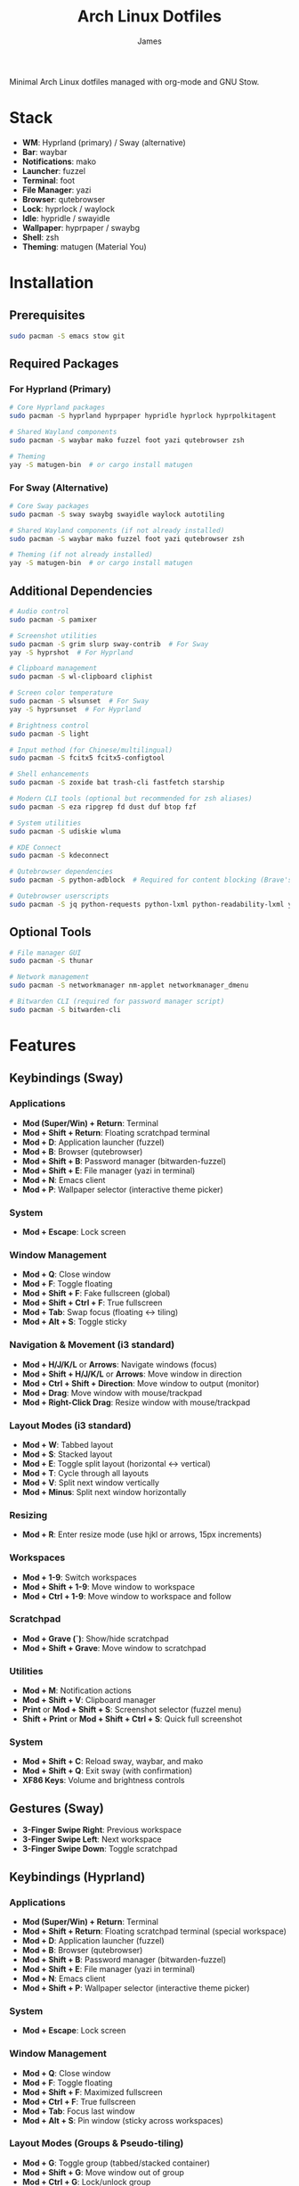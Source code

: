 #+TITLE: Arch Linux Dotfiles
#+AUTHOR: James
#+STARTUP: overview

Minimal Arch Linux dotfiles managed with org-mode and GNU Stow.

* Stack
- *WM*: Hyprland (primary) / Sway (alternative)
- *Bar*: waybar
- *Notifications*: mako
- *Launcher*: fuzzel
- *Terminal*: foot
- *File Manager*: yazi
- *Browser*: qutebrowser
- *Lock*: hyprlock / waylock
- *Idle*: hypridle / swayidle
- *Wallpaper*: hyprpaper / swaybg
- *Shell*: zsh
- *Theming*: matugen (Material You)

* Installation

** Prerequisites
#+begin_src sh
sudo pacman -S emacs stow git
#+end_src

** Required Packages

*** For Hyprland (Primary)
#+begin_src sh
# Core Hyprland packages
sudo pacman -S hyprland hyprpaper hypridle hyprlock hyprpolkitagent

# Shared Wayland components
sudo pacman -S waybar mako fuzzel foot yazi qutebrowser zsh

# Theming
yay -S matugen-bin  # or cargo install matugen
#+end_src

*** For Sway (Alternative)
#+begin_src sh
# Core Sway packages
sudo pacman -S sway swaybg swayidle waylock autotiling

# Shared Wayland components (if not already installed)
sudo pacman -S waybar mako fuzzel foot yazi qutebrowser zsh

# Theming (if not already installed)
yay -S matugen-bin  # or cargo install matugen
#+end_src

** Additional Dependencies
#+begin_src sh
# Audio control
sudo pacman -S pamixer

# Screenshot utilities
sudo pacman -S grim slurp sway-contrib  # For Sway
yay -S hyprshot  # For Hyprland

# Clipboard management
sudo pacman -S wl-clipboard cliphist

# Screen color temperature
sudo pacman -S wlsunset  # For Sway
yay -S hyprsunset  # For Hyprland

# Brightness control
sudo pacman -S light

# Input method (for Chinese/multilingual)
sudo pacman -S fcitx5 fcitx5-configtool

# Shell enhancements
sudo pacman -S zoxide bat trash-cli fastfetch starship

# Modern CLI tools (optional but recommended for zsh aliases)
sudo pacman -S eza ripgrep fd dust duf btop fzf

# System utilities
sudo pacman -S udiskie wluma

# KDE Connect
sudo pacman -S kdeconnect

# Qutebrowser dependencies
sudo pacman -S python-adblock  # Required for content blocking (Brave's Rust adblock)

# Qutebrowser userscripts
sudo pacman -S jq python-requests python-lxml python-readability-lxml yt-dlp
#+end_src

** Optional Tools
#+begin_src sh
# File manager GUI
sudo pacman -S thunar

# Network management
sudo pacman -S networkmanager nm-applet networkmanager_dmenu

# Bitwarden CLI (required for password manager script)
sudo pacman -S bitwarden-cli
#+end_src

* Features

** Keybindings (Sway)
*** Applications
- *Mod (Super/Win) + Return*: Terminal
- *Mod + Shift + Return*: Floating scratchpad terminal
- *Mod + D*: Application launcher (fuzzel)
- *Mod + B*: Browser (qutebrowser)
- *Mod + Shift + B*: Password manager (bitwarden-fuzzel)
- *Mod + Shift + E*: File manager (yazi in terminal)
- *Mod + N*: Emacs client
- *Mod + P*: Wallpaper selector (interactive theme picker)

*** System
- *Mod + Escape*: Lock screen

*** Window Management
- *Mod + Q*: Close window
- *Mod + F*: Toggle floating
- *Mod + Shift + F*: Fake fullscreen (global)
- *Mod + Shift + Ctrl + F*: True fullscreen
- *Mod + Tab*: Swap focus (floating ↔ tiling)
- *Mod + Alt + S*: Toggle sticky

*** Navigation & Movement (i3 standard)
- *Mod + H/J/K/L* or *Arrows*: Navigate windows (focus)
- *Mod + Shift + H/J/K/L* or *Arrows*: Move window in direction
- *Mod + Ctrl + Shift + Direction*: Move window to output (monitor)
- *Mod + Drag*: Move window with mouse/trackpad
- *Mod + Right-Click Drag*: Resize window with mouse/trackpad

*** Layout Modes (i3 standard)
- *Mod + W*: Tabbed layout
- *Mod + S*: Stacked layout
- *Mod + E*: Toggle split layout (horizontal ↔ vertical)
- *Mod + T*: Cycle through all layouts
- *Mod + V*: Split next window vertically
- *Mod + Minus*: Split next window horizontally

*** Resizing
- *Mod + R*: Enter resize mode (use hjkl or arrows, 15px increments)

*** Workspaces
- *Mod + 1-9*: Switch workspaces
- *Mod + Shift + 1-9*: Move window to workspace
- *Mod + Ctrl + 1-9*: Move window to workspace and follow

*** Scratchpad
- *Mod + Grave (`)*: Show/hide scratchpad
- *Mod + Shift + Grave*: Move window to scratchpad

*** Utilities
- *Mod + M*: Notification actions
- *Mod + Shift + V*: Clipboard manager
- *Print* or *Mod + Shift + S*: Screenshot selector (fuzzel menu)
- *Shift + Print* or *Mod + Shift + Ctrl + S*: Quick full screenshot

*** System
- *Mod + Shift + C*: Reload sway, waybar, and mako
- *Mod + Shift + Q*: Exit sway (with confirmation)
- *XF86 Keys*: Volume and brightness controls

** Gestures (Sway)
- *3-Finger Swipe Right*: Previous workspace
- *3-Finger Swipe Left*: Next workspace
- *3-Finger Swipe Down*: Toggle scratchpad

** Keybindings (Hyprland)
*** Applications
- *Mod (Super/Win) + Return*: Terminal
- *Mod + Shift + Return*: Floating scratchpad terminal (special workspace)
- *Mod + D*: Application launcher (fuzzel)
- *Mod + B*: Browser (qutebrowser)
- *Mod + Shift + B*: Password manager (bitwarden-fuzzel)
- *Mod + Shift + E*: File manager (yazi in terminal)
- *Mod + N*: Emacs client
- *Mod + Shift + P*: Wallpaper selector (interactive theme picker)

*** System
- *Mod + Escape*: Lock screen

*** Window Management
- *Mod + Q*: Close window
- *Mod + F*: Toggle floating
- *Mod + Shift + F*: Maximized fullscreen
- *Mod + Ctrl + F*: True fullscreen
- *Mod + Tab*: Focus last window
- *Mod + Alt + S*: Pin window (sticky across workspaces)

*** Layout Modes (Groups & Pseudo-tiling)
- *Mod + G*: Toggle group (tabbed/stacked container)
- *Mod + Shift + G*: Move window out of group
- *Mod + Ctrl + G*: Lock/unlock group
- *Mod + S*: Change group active window (cycle forward)
- *Mod + E*: Toggle split direction
- *Mod + T*: Cycle focus to next window
- *Mod + P*: Toggle pseudo-tiling

*** Navigation & Movement
- *Mod + H/J/K/L* or *Arrows*: Navigate windows (focus)
- *Mod + Shift + H/J/K/L* or *Arrows*: Move window in direction
- *Mod + Ctrl + H/J/K/L* or *Arrows*: Move window or group in direction
- *Mod + Ctrl + Shift + H/J/K/L*: Move window to output (monitor)
- *Mod + Left-Click Drag*: Move window with mouse
- *Mod + Right-Click Drag*: Resize window with mouse
- *Mod + Z + Drag*: Resize window with mouse (alternative)

*** Resizing
- *Mod + R*: Enter resize mode (use hjkl or arrows, 15px increments)

*** Workspaces
- *Mod + 1-9*: Switch workspaces
- *Mod + Shift + 1-9*: Move window to workspace (silent, don't switch)
- *Mod + Ctrl + 1-9*: Move window to workspace and follow
- *Mod + W*: Toggle special workspace (scratchpad)
- *Mod + Shift + W*: Move window to special workspace

*** Utilities
- *Mod + M*: Restore last dismissed notification
- *Mod + Ctrl + M*: Dismiss latest notification
- *Mod + Shift + M*: Notification actions menu (choose specific notification with actions, or quick actions)
- *Mod + Ctrl + Shift + M*: List all notifications in terminal
- *Mod + I*: Network manager (networkmanager_dmenu)
- *Mod + Shift + V*: Clipboard manager
- *Print* or *Mod + Shift + S*: Screenshot selector (fuzzel menu)
- *Shift + Print* or *Mod + Shift + Ctrl + S*: Quick full screenshot

*** System
- *Mod + Shift + C*: Reload Hyprland, waybar, and mako
- *Mod + Shift + Q*: Exit Hyprland
- *Mod + Shift + R*: Tangle dotfiles (regenerate configs)
- *XF86 Keys*: Volume and brightness controls

** Gestures (Hyprland)
- *3-Finger Horizontal Swipe*: Navigate workspaces

** Input Configuration
- Caps Lock swapped with Ctrl
- Touchpad tap-to-click enabled
- Natural scrolling
- Middle mouse emulation
- Disable-while-typing enabled (touchpad & trackpoint)
- Focus follows mouse

** Waybar
- Icon-only minimal design with 30px height bar, 0.9 opacity
- Module organization:
  - Left: Idle inhibitor, workspaces, privacy monitors
  - Center: Pomodoro timer, clock, update indicator
  - Right: Expandable tray, system monitors, battery
- Hyprland-specific modules:
  - Workspace indicator with persistent workspaces 1-9
  - Special workspace indicator: Shows 󱂬 icon when special workspace has windows
- System monitors:
  - CPU: 󰍛 Click to open btop in floating terminal
  - Memory: 󰘚 Shows RAM usage with tooltip, click for btop
  - Network: WiFi signal icons (5 levels), bandwidth in tooltip, click for networkmanager_dmenu
  - Bluetooth: 󰂯/󰂲/ Connection status with battery level icons, click to open blueberry
  - Audio: 10-level volume icons, click for wiremix (TUI mixer), right-click to mute
  - Backlight: 10-level brightness icons (󱩎 to 󰛨)
  - Battery: Smart dual battery (BAT0+BAT1) showing combined percentage (e.g., 73% of 96Wh total)
    - Tooltip shows individual battery status and energy in Wh
    - Icon reflects combined charge level and charging state
- Pomodoro timer: Minimal productivity timer with visual states
  - 󱫐 Idle (click to start 25-minute work session)
  - 󰔟 24:59 Working (shows countdown, click to pause, right-click to reset)
  - 󰾩 05:00 Break time (5-minute break, auto-starts after work session)
  - 󰏤 Paused (click to resume)
  - Sends desktop notifications when sessions complete
  - Colors: work=@primary, break=@secondary, paused/idle=dimmed
- Update checker: Shows 󰚰 when Arch/AUR updates available, click to update with yay
- Idle inhibitor toggle: 󰅶 active / 󰾪 inactive, prevents screen timeout when active
- Privacy monitors: Shows when screenshare/mic/audio-out is active
- Expandable system tray: 󰮫 icon, smooth 600ms drawer transition
- Color-based status indicators (no background colors):
  - Idle inhibitor active: @primary
  - Active workspace: @primary
  - Update available: @tertiary
  - Battery charging: @tertiary
  - Battery warning: @secondary
  - Battery critical: @error
  - Bluetooth connected: @primary-container
  - Network disconnected: @error
  - Audio muted: @error
  - Special workspace active: @primary
- Matugen Material You color integration for dynamic theming
- Interactive calendar on clock (click/scroll)

** Theming
- Matugen (Material You) integration for dynamic colors
- Automatic light/dark mode detection from wallpaper
- Beautiful, cohesive color schemes across all apps:
  - Hyprland/Sway window manager borders and UI
  - Hyprlock/Swaylock screen lock
  - Waybar status bar
  - Foot terminal
  - Mako notifications
  - Fuzzel launcher
  - Qutebrowser (UI colors and preferred color scheme sync)
  - GTK 3.0/4.0 applications (buttons, menus, selections, etc.)
  - Qt5/Qt6 applications via qt5ct/qt6ct color schemes
- GTK & Qt Integration:
  - Custom matugen templates generate GTK css and Qt color schemes
  - Unified Material You colors across all toolkits
  - Consistent widget styling (buttons, entries, menus, scrollbars)
  - Qt6ct and Qt5ct configured with Fusion style
  - QT_QPA_PLATFORMTHEME=qt6ct environment variable set
- Minimal fallback color scheme (Tokyo Night inspired)
- Consistent gap and border styling:
  - Hyprland: 5px inner gaps, 10px outer gaps, 3px borders
  - Sway: 5px inner gaps, 0px outer gaps, 3px borders, minimal title bars
- Noweb-based shared variables for easy theming

** Window Rules (Both WMs)
- Picture-in-Picture windows: floating, no border, bottom-right corner, sticky
- Floating scratchpad terminal: centered, 50% width/height, automatically moved to scratchpad/special workspace
- Auto-floating apps: bluetooth managers (blueman, blueberry), audio control (pavucontrol, wiremix), kdeconnect, etc.
- Audio mixers (Wiremix): floating, 50% size, centered
- Notifications and PiP windows don't steal focus
- Fullscreen windows inhibit idle (Hyprland)

** Tiling Behavior (Sway)
- Automatic tiling with autotiling: Intelligently switches between horizontal/vertical splits based on window dimensions (Hyprland/Niri-like)
- Manual split override: Mod+V (vertical), Mod+Minus (horizontal) for explicit split control
- Precision resize: Mod+R enters resize mode with vim keys or arrows (15px increments)
- Mouse controls: Mod+Drag to move windows, Mod+Right-Drag to resize

** Tiling Behavior (Hyprland)
- Dwindle layout: Dynamic tiling with automatic split direction
- Groups: Create tabbed/stacked containers with Mod+G
- Pseudo-tiling: Mod+P for centered floating-like tiling windows
- Precision resize: Mod+R enters resize mode with vim keys or arrows (15px increments)
- Mouse controls: Mod+Left-Drag to move, Mod+Right-Drag to resize, Mod+Z+Drag to resize

** Power Management (Sway)
- Conditional swayidle timeouts based on power state:
  - Battery: 5min screen off, 10min lock, 30min sleep
  - Plugged in: 10min screen off, 15min lock, 1hr sleep
- Lid close: screen off, lock, and sleep
- Lid open: wake screen

** Power Management (Hyprland)
- Hypridle timeouts:
  - 5min: Screen off
  - 10min: Lock screen
  - 30min: Suspend
- Before sleep: Lock session
- After sleep: Turn screen on

** Qutebrowser Configuration
*** Theming
- Material You color scheme synced with matugen
- Dynamic dark/light mode based on wallpaper
- Minimal design: no alternating tab/completion colors
- Active tabs match Hyprland active border color
- Custom offline start page with search box

*** Privacy & Security
- No 3rd-party cookies
- Do Not Track header enabled
- WebGL disabled (fingerprint protection)
- Advanced content blocking using both methods:
  - Hosts blocking (StevenBlack's unified hosts)
  - Brave's Rust adblock engine (requires python-adblock package)
  - Filter lists: EasyList, EasyPrivacy, Fanboy's Annoyance, Anti-Adblock

*** Search Engines
- *DEFAULT*: DuckDuckGo
- *gg*: Google, *am*: Amazon UK, *yt*: YouTube
- *aur*: AUR packages, *pac*: Arch packages, *ar*: Arch Wiki
- *rd*: Reddit, *ghr*: GitHub repos, *ghc*: GitHub code
- *man*: Arch Linux man pages
- *img*: Google Images
- *maps*: Google Maps
- *wiki*: Wikipedia
- *trans*: Google Translate

*** User-scripts (all in =~/.local/share/qutebrowser/userscripts/=)
- *zv*: Video download using yt-dlp (saves to ~/Downloads/videos)
- *zr*: Reading mode - clean article view without distractions
- *zt*: Translate page via Google Translate
- *za*: Paywall bypass using archive.is

*** UI/UX Features
- Status bar: Only shown in command mode
- Scrollbar: Only visible when searching
- Completion: 30% height, auto-shrink
- Smooth scrolling enabled
- Download prompt enabled
- Vim-style navigation: Ctrl+j/k in completion and prompts

*** Keybindings
- *t.*: Reload config
- *M*: Open link in mpv
- *td*: Toggle dark mode
- *gh*: Go home
- *tt/tp*: Toggle tabs visibility/position
- *Ctrl+j/k*: Navigate completion/prompts (vim-style)

** Bitwarden Password Manager
Custom password manager script using Bitwarden CLI with fuzzel interface.

*** Features
- Fuzzel interface for password selection and actions
- Create, delete, and manage password entries directly from the interface
- Sync vault with Bitwarden server (auto-reopens menu after sync)
- Auto-type username and password with proper delays (0.3s focus delay)
- Copy username/password to clipboard with auto-clear (45s for passwords, 30s for TOTP)
- TOTP/2FA code support
- Automatic password generation for new entries (20-character secure passwords)
- Delete entries with confirmation prompt
- Persistent session and cache until screen lock/suspend
- Automatic vault locking on screen lock/sleep via hypridle integration
- Loading notifications for better user feedback
- Direct integration with Bitwarden CLI

*** Keybinding
- *Mod + Shift + B*: Launch bitwarden-fuzzel (both Sway and Hyprland)

*** Setup
1. Install Bitwarden CLI:
   #+begin_src sh
   sudo pacman -S bitwarden-cli
   #+end_src

2. Log in to Bitwarden (one-time):
   #+begin_src sh
   bw login
   #+end_src

3. The script is automatically deployed to =~/.local/bin/bitwarden-fuzzel= when you stow the matugen package.

4. Make sure the script is executable:
   #+begin_src sh
   chmod +x ~/.local/bin/bitwarden-fuzzel
   #+end_src

*** Usage

**** Accessing Passwords
1. Press *Mod + Shift + B* to launch
2. If vault is locked, enter your master password (once per session)
3. Select password entry from fuzzel menu
4. Choose action:
   - *Copy Username*: Copies username to clipboard
   - *Copy Password*: Copies password to clipboard (auto-clears after 45s)
   - *Type Username + Tab + Password*: Auto-types credentials with Tab in between
   - *Type Username*: Auto-types only username
   - *Type Password*: Auto-types only password
   - *Copy TOTP Code*: Copies 2FA code to clipboard (auto-clears after 30s)
   - *🗑️ Delete Entry*: Permanently delete the entry (requires confirmation)

**** Creating New Entries
1. Press *Mod + Shift + B* to launch
2. Select *"➕ New Entry"* from the menu
3. Enter the following when prompted:
   - *Entry Name*: Descriptive name for the entry
   - *Username*: Email or username
   - *Password*: Leave empty to auto-generate a 20-character secure password (copied to clipboard)
   - *Website URL*: Optional website URL
4. Entry is created and synced to Bitwarden server
5. Local cache is automatically refreshed

**** Deleting Entries
1. Press *Mod + Shift + B* to launch
2. Select the entry you want to delete
3. Choose *"🗑️ Delete Entry"* from the action menu
4. Confirm deletion by selecting "Delete" (or "Cancel" to abort)
5. Shows "Deleting '[name]'..." while processing
6. Entry is deleted and synced to Bitwarden server
7. Shows "✓ Successfully deleted '[name]'" confirmation
8. Local cache is automatically refreshed

**** Syncing Vault
Use this to fetch any changes made on other devices or through the web interface:
1. Press *Mod + Shift + B* to launch
2. Select *"🔄 Sync Vault"* from the menu
3. Shows "Syncing with server..." notification
4. Script syncs with Bitwarden server and refreshes your local cache
5. Shows "Vault synced successfully" when complete
6. *Menu automatically reopens* with updated entries, ready for action

*** Session Management
- *Default behavior*: Session persists until you lock your screen or the system sleeps
- *Auto-clear on*:
  - Screen lock (Mod + Escape or 10-minute idle timeout)
  - System sleep/suspend (including lid close)
  - Logout (session file is in XDG_RUNTIME_DIR which clears on logout)
- *No timeout needed*: You only unlock once per session, then it stays unlocked until screen lock
- *Session file*: Stored securely at =${XDG_RUNTIME_DIR}/bw_session=

*** Performance & Caching
- *First load*: Takes 2-3 seconds to fetch vault from Bitwarden (shows "Loading vault..." notification)
- *Subsequent loads*: Instant (uses cached data from =${XDG_RUNTIME_DIR}/bw_cache=)
- *Cache duration*: Persists until you manually lock screen, system suspends, or logout (no automatic time limit)
- *Manual sync*: Select "🔄 Sync Vault" to sync with server and refresh cache (menu auto-reopens after sync)
- *Auto-refresh after actions*: Cache automatically updates when you create or delete entries
- *Cache cleared on*:
  - Manual screen lock (*Mod + Escape*)
  - Automatic screen lock (10-minute idle timeout)
  - System sleep/suspend (including lid close)
  - Logout (XDG_RUNTIME_DIR clears automatically)
- *Why slow on first load*: Bitwarden CLI is a Node.js app that needs to decrypt all vault items
- *Performance benefit*: After first load, all subsequent accesses are instant until cache is cleared

*** Lid Close Behavior
By default, closing the laptop lid will:
1. Trigger systemd-logind to suspend the system
2. Hypridle's =before_sleep_cmd= runs, which clears the Bitwarden session file
3. System suspends
4. On resume, screen is locked via hyprlock
5. Next time you use Bitwarden, you'll need to unlock it again

If lid close isn't working, verify:
- Hypridle is running: =pgrep hypridle=
- Logind configuration: =grep HandleLidSwitch /etc/systemd/logind.conf= should show =suspend= (default)

* Setup

After installing packages, follow these steps:

** 1. Clone repository
#+begin_src sh
git clone <your-repo-url> ~/dotfiles
cd ~/dotfiles
#+end_src

** 2. Tangle configurations
#+begin_src sh
./scripts/tangle.sh
#+end_src

This extracts all code blocks from =dotfiles.org= into =packages/=.

** 3. Stow packages
#+begin_src sh
# Deploy all packages for Hyprland
./scripts/stow-pkg.sh hyprland waybar mako fuzzel foot yazi qutebrowser zsh matugen

# Or deploy all packages for Sway
./scripts/stow-pkg.sh sway waybar mako fuzzel foot yazi qutebrowser swaylock swayidle zsh matugen

# Or deploy specific packages
./scripts/stow-pkg.sh hyprland waybar mako

# Make scripts executable (shared)
chmod +x ~/.local/bin/select-wm.sh
chmod +x ~/.local/bin/select-wallpaper.sh

# Make scripts executable (Sway-specific)
chmod +x ~/.local/bin/start-swayidle.sh
chmod +x ~/.local/bin/screenshot.sh  # Sway version

# Make scripts executable (Hyprland-specific - overwrites Sway screenshot.sh)
chmod +x ~/.local/bin/screenshot.sh  # Hyprland version

# Make qutebrowser userscripts executable
chmod +x ~/.local/share/qutebrowser/userscripts/*
#+end_src

** 4. Import qutebrowser bookmarks (optional)
If you have existing bookmarks from a previous installation:
#+begin_src sh
# Copy bookmarks (one-time import)
mkdir -p ~/.config/qutebrowser/bookmarks
cp ~/stow/qutebrowser/.config/qutebrowser/bookmarks/urls ~/.config/qutebrowser/bookmarks/urls

# Note: Bookmarks are managed directly by qutebrowser after import
# They are NOT tangled from dotfiles.org to avoid conflicts
#+end_src

** 5. Launch window manager
#+begin_src sh
# From TTY (auto-login configured in zsh, defaults to Hyprland)
# Or manually:
Hyprland  # or: sway
#+end_src

** ZSH Configuration
Comprehensive, modern shell configuration with zinit plugin manager and Starship prompt.

*** Features
- *Starship prompt*: Fast, minimal two-line prompt with git integration
  - Shows: directory, git branch/status, command duration, time
  - Language indicators: Node, Python, Rust, Go, Docker
- *zinit*: Fast plugin manager with lazy loading
- *fast-syntax-highlighting*: Real-time command syntax validation
- *zsh-autosuggestions*: Fish-like command suggestions from history
  - Accept: Ctrl+Space or Shift+Tab
- *zsh-completions*: Additional completion definitions
- *zsh-history-substring-search*: Search history with arrow keys
- *FZF integration*:
  - Ctrl+R: Fuzzy search command history
  - Ctrl+T: Find files
  - Alt+C: cd to directory
- *Enhanced completions*:
  - Case-insensitive matching
  - Colored listings
  - Interactive menu selection
  - Partial completion (/u/lo/b → /usr/local/bin)
- *Improved history*:
  - 50,000 lines with timestamps
  - Shared across all sessions
  - Smart deduplication
  - Commands starting with space excluded
- *Smart navigation*:
  - Auto-cd (type directory name to cd)
  - Auto-pushd with directory stack (use 'd' to show, '1-9' to jump)
  - Extended globbing (**/*.js)
- *Key bindings*:
  - Emacs-style base
  - Ctrl+Space/Shift+Tab: Accept suggestion
  - Up/Down: Substring history search
  - Ctrl+R/S: Incremental search
  - Ctrl+Right/Left: Word movement
  - Alt+.: Insert last argument

*** Aliases & Functions
*Navigation*:
- =..= / =...= / =....=: Navigate up directories
- =~= / =-=: Home / previous directory

*Modern CLI tools* (requires optional packages):
- =ls=: eza with icons
- =ll= / =la=: Long format / show all
- =tree=: eza tree view
- =cat=: bat (syntax highlighting)
- =grep=: ripgrep
- =find=: fd
- =top=: btop

*Git shortcuts*:
- =g=, =gs=, =ga=, =gc=, =gp=, =gl=, =gd=, =gco=, =gb=, =glog=

*Utility functions*:
- =mkcd dir=: Create and cd into directory
- =extract file.zip=: Extract any archive type
- =bak file.txt=: Quick backup (creates file.txt.bak)
- =yy=: Yazi with cd-on-quit

*Package management*:
- =update=: Full system update (pacman + yay)
- =clean=: Clean package cache
- =paci=, =pacr=, =pacs=: pacman shortcuts
- =yayi=, =yays=: yay shortcuts

*** First Run
On first zsh launch:
1. zinit auto-installs to =~/.local/share/zinit/=
2. All plugins are cloned from GitHub
3. Plugins are compiled for performance
4. Completions are initialized

First launch: ~10-15 seconds
Subsequent launches: <100ms

*** Performance
- Lazy loading for heavy plugins
- Completion caching in =~/.cache/zsh/=
- Optional profiling with =zprof= (uncomment in config)
- Target startup time: <100ms

* Usage

** Edit configuration
Edit =dotfiles.org= in Emacs, then re-tangle and re-stow.

** Unstow packages
#+begin_src sh
# Unstow current WM
stow -d packages -t ~ -D hyprland
# or
stow -d packages -t ~ -D sway
#+end_src

** Switch window managers
#+begin_src sh
# Switch from Hyprland to Sway
stow -d packages -t ~ -D hyprland
./scripts/stow-pkg.sh sway swayidle swaylock

# Switch from Sway to Hyprland
stow -d packages -t ~ -D sway swayidle swaylock
./scripts/stow-pkg.sh hyprland

# Update select-wm.sh to launch your preferred WM (edit line 1568 in dotfiles.org)
#+end_src

** Change wallpaper and theme
#+begin_src sh
# Interactive mode (recommended - uses fuzzel to select wallpaper and mode)
# Hyprland: Mod+Shift+P
# Sway: Mod+P
~/.local/bin/select-wallpaper.sh

# Manual mode - Generate dark theme (default)
matugen image ~/dotfile/wallpapers/your-wallpaper.jpg

# Manual mode - Generate light theme for bright wallpapers
matugen image ~/dotfile/wallpapers/your-wallpaper.jpg -m light

# Reload WM to apply changes (also reloads waybar, mako, and qutebrowser)
# The wallpaper selector script automatically:
#   - Sets the wallpaper
#   - Generates Material You colors with matugen
#   - Reloads all themed applications
#   - Syncs qutebrowser's dark/light mode preference
# Hyprland: Mod+Shift+C or: hyprctl reload
# Sway: Mod+Shift+C or: swaymsg reload
#+end_src

** Setup auto-login (optional)
#+begin_src sh
# Create getty override for auto-login on TTY1
sudo mkdir -p /etc/systemd/system/getty@tty1.service.d/
sudo tee /etc/systemd/system/getty@tty1.service.d/autologin.conf << EOF
[Service]
ExecStart=
ExecStart=-/sbin/agetty -o '-p -f $USER' --noclear --autologin $USER %I \$TERM
EOF

# Enable the service
sudo systemctl enable getty@tty1.service
#+end_src

After auto-login is configured, Hyprland (or your selected WM) will start automatically on TTY1.

* Structure
- =dotfiles.org= - Main configuration file (edit this)
- =scripts/= - Helper scripts
- =packages/= - Generated configs (do not edit directly)

* Scripts Reference

** Setup Scripts (in =scripts/=)
- =tangle.sh= - Extract code blocks from dotfiles.org into packages/
- =stow-pkg.sh= - Deploy packages using GNU Stow

** Runtime Scripts (require =chmod +x=)

*** Shared Scripts
- =~/.local/bin/select-wm.sh= - Window manager selector (used by zsh auto-login)
  - Package: =packages/zsh/.local/bin/select-wm.sh=
  - Usage: Automatically runs on login to select WM (defaults to Hyprland)

- =~/.local/bin/select-wallpaper.sh= - Interactive wallpaper and theme selector
  - Package: =packages/matugen/.local/bin/select-wallpaper.sh=
  - Usage: Hyprland (Mod+Shift+P) or Sway (Mod+P), uses fuzzel to choose wallpaper and light/dark mode
  - Sets wallpaper and regenerates colors with matugen

*** Qutebrowser User-scripts (in =~/.local/share/qutebrowser/userscripts/=)
- =video-download= - Download videos using yt-dlp
  - Keybinding: *zv* in qutebrowser
  - Saves to ~/Downloads/videos with best quality
  - Background download with notification on completion

- =reading-mode= - Extract article content for distraction-free reading
  - Keybinding: *zr* in qutebrowser
  - Uses python-readability-lxml to extract main content
  - Opens cleaned article in new tab

- =translate-page= - Translate current page
  - Keybinding: *zt* in qutebrowser
  - Opens page in Google Translate (auto-detect → English)

- =paywall-bypass= - Access paywalled articles
  - Keybinding: *za* in qutebrowser
  - Opens archived version via archive.is

*** Sway-Specific Scripts
- =~/.local/bin/start-swayidle.sh= - Conditional idle management based on power state
  - Package: =packages/swayidle/.local/bin/start-swayidle.sh=
  - Usage: Auto-started by sway, manages screen timeout/lock/sleep with different timers for battery/AC

- =~/.local/bin/screenshot.sh= - Screenshot utility with fuzzel selector (Sway version)
  - Package: =packages/sway/.local/bin/screenshot.sh=
  - Usage: Print key or Mod+Shift+S, saves to ~/Pictures/Screenshots and copies to clipboard
  - Uses grimshot for capturing

- =~/.local/bin/get-layout.sh= - Container layout indicator for waybar
  - Package: =packages/waybar/.local/bin/get-layout.sh=
  - Usage: Auto-called by waybar, shows current container layout mode (Sway only)

*** Hyprland-Specific Scripts
- =~/.local/bin/screenshot.sh= - Screenshot utility with fuzzel selector (Hyprland version)
  - Package: =packages/hyprland/.local/bin/screenshot.sh=
  - Usage: Print key or Mod+Shift+S, saves to ~/Pictures/Screenshots and copies to clipboard
  - Uses hyprshot for capturing

*** Utility Scripts
- =~/.local/bin/mako-actions= - Interactive fuzzel menu for mako notification actions
  - Package: =packages/matugen/.local/bin/mako-actions=
  - Usage: Mod+Shift+M to open menu with quick actions or per-notification action selection
  - Features:
    - Latest notification's actions shown at top of menu for instant access
    - Choose specific notification and select from its available actions (reply, mark as read, etc.)
    - Quick actions: invoke default, dismiss latest, dismiss all, restore dismissed
  - Requires: mako, fuzzel
- =~/.local/bin/waybar-battery= - Smart dual battery indicator for waybar
  - Package: =packages/matugen/.local/bin/waybar-battery=
  - Shows combined percentage from BAT0 (24Wh) + BAT1 (72Wh) = 96Wh total
  - Tooltip displays individual battery status
- =~/.local/bin/waybar-special= - Special workspace indicator for waybar
  - Package: =packages/matugen/.local/bin/waybar-special=
  - Shows 󱂬 icon when Hyprland special workspace contains windows
- =~/.local/bin/waybar-updates= - System update checker for waybar
  - Package: =packages/matugen/.local/bin/waybar-updates=
  - Shows 󰚰 icon when Arch/AUR updates are available

*** Network Management
- =networkmanager_dmenu= - Network manager interface using fuzzel
  - Package: =packages/networkmanager_dmenu/.config/networkmanager_dmenu/config.ini=
  - Usage: Mod+I to open network manager
  - Integrated with matugen Material You theming

** Making Scripts Executable
After deploying packages with stow, run:
#+begin_src sh
# Shared scripts
chmod +x ~/.local/bin/select-wm.sh
chmod +x ~/.local/bin/select-wallpaper.sh

# Qutebrowser userscripts
chmod +x ~/.local/share/qutebrowser/userscripts/*

# Sway-specific scripts
chmod +x ~/.local/bin/start-swayidle.sh
chmod +x ~/.local/bin/screenshot.sh  # Sway version
chmod +x ~/.local/bin/get-layout.sh

# Hyprland-specific scripts (overwrites Sway screenshot.sh)
chmod +x ~/.local/bin/screenshot.sh  # Hyprland version

# Utility scripts (matugen package)
chmod +x ~/.local/bin/mako-actions
chmod +x ~/.local/bin/waybar-battery
chmod +x ~/.local/bin/waybar-special
chmod +x ~/.local/bin/waybar-updates
#+end_src

Note: Run chmod commands AFTER stowing packages, as the files need to exist in ~/.local/bin first.

* Extending
Add new configurations to =dotfiles.org= with proper tangle headers, then re-run =./scripts/tangle.sh=.
* TO-DO's
** Sway/WM
*** TODO Implement a helper pop-up function to show common shortcut or useful features, for anyone using the computer or in case I forget.
** Misc
*** DONE Add zsh plugins (syntax highlighting, autosuggestions, completions)
CLOSED: [2025-10-24]
Comprehensive zsh configuration with:
- zinit plugin manager
- Starship prompt
- fast-syntax-highlighting
- zsh-autosuggestions
- zsh-completions
- zsh-history-substring-search
- FZF integration
- Enhanced completions system
- 50k line history with smart features
- Custom key bindings
- Git/Docker/npm completions
*** TODO Fix GTK theming
*** TODO Fix QT theming
** Waybar
*** DONE Implement a module for showing how many packages need updating on Waybar
*** DONE Add scratchpad indicator module (show count/window titles of scratchpad windows)
*** DONE Add network module (WiFi SSID, connection status)
*** DONE Add a minimal pomodoro timer module
CLOSED: [2025-10-24]
Minimal pomodoro timer with:
- 25-minute work sessions / 5-minute breaks
- Visual states with icons and colors
- Interactive controls (left click: toggle, right click: reset)
- Desktop notifications
- Auto-transition between work/break/idle
** Qutebrowser
*** DONE Port over my previous config and bookmarks, etc.
